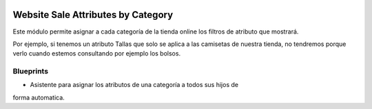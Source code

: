 .. image:: https://img.shields.io/badge/licence-AGPL--3-blue.svg
   :target: https://www.gnu.org/licenses/agpl-3.0-standalone.html
   :alt: License: AGPL-3

===================================
Website Sale Attributes by Category
===================================

Este módulo permite asignar a cada categoría de la tienda online los filtros
de atributo que mostrará.

Por ejemplo, si tenemos un atributo Tallas que solo se aplica a las camisetas
de nuestra tienda, no tendremos porque verlo cuando estemos consultando por
ejemplo los bolsos.

Blueprints
==========

- Asistente para asignar los atributos de una categoría a todos sus hijos de
forma automatica.
